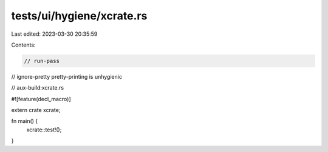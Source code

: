 tests/ui/hygiene/xcrate.rs
==========================

Last edited: 2023-03-30 20:35:59

Contents:

.. code-block:: rs

    // run-pass
// ignore-pretty pretty-printing is unhygienic

// aux-build:xcrate.rs

#![feature(decl_macro)]

extern crate xcrate;

fn main() {
    xcrate::test!();
}


